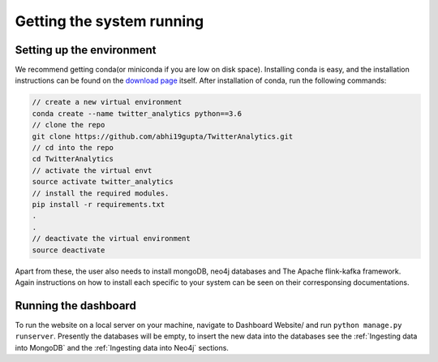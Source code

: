Getting the system running
============================

Setting up the environment
-----------------------------
We recommend getting conda(or miniconda if you are low on disk space). Installing conda is easy, and the installation instructions can be found on the `download page <https://conda.io/docs/user-guide/install/download.html>`_ itself. After installation of conda, run the following commands:

.. code-block:: bash

    // create a new virtual environment
    conda create --name twitter_analytics python==3.6
    // clone the repo
    git clone https://github.com/abhi19gupta/TwitterAnalytics.git
    // cd into the repo
    cd TwitterAnalytics
    // activate the virtual envt
    source activate twitter_analytics
    // install the required modules.
    pip install -r requirements.txt
    .
    .
    // deactivate the virtual environment
    source deactivate

Apart from these, the user also needs to install mongoDB, neo4j databases and The Apache flink-kafka framework. Again instructions on how to install each specific to your system can be seen on their corresponsing documentations.

Running the dashboard
------------------------
To run the website on a local server on your machine, navigate to Dashboard Website/ and run ``python manage.py runserver``. Presently the databases will be empty, to insert the new data into the databases see the :ref:`Ingesting data into MongoDB` and the :ref:`Ingesting data into Neo4j` sections.
